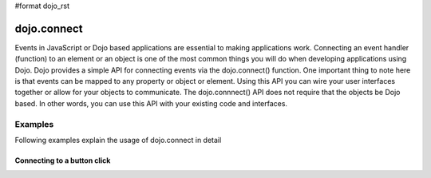 #format dojo_rst

dojo.connect
============

Events in JavaScript or Dojo based applications are essential to making applications work. Connecting an event handler (function) to an element or an object is one of the most common things you will do when developing applications using Dojo. Dojo provides a simple API for connecting events via the dojo.connect() function. One important thing to note here is that events can be mapped to any property or object or element. Using this API you can wire your user interfaces together or allow for your objects to communicate. The dojo.connnect() API does not require that the objects be Dojo based. In other words, you can use this API with your existing code and interfaces.

Examples
--------

Following examples explain the usage of dojo.connect in detail

Connecting to a button click
~~~~~~~~~~~~~~~~~~~~~~~~~~~~

.. cv-compound::

  .. cv:: html
    :label: A dojo button

    <div dojoType="dijit.form.Button" id="button1">Click me!</div>

  .. cv:: javascript
    :label: The jscript to connect to an onclick event

    <script language="text/javascript">
      dojo.require("dijit.form.Button");

      function helloPressed(){
       alert('You pressed the button');
      }
      dojo.addOnLoad(function(){
        dojo.connect("button1", "onclick", helloPressed);
      });
    </script>
